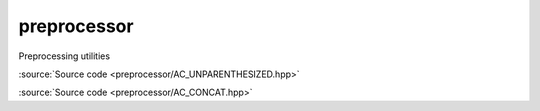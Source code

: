 ********************************
preprocessor
********************************

Preprocessing utilities

.. doxygendefine:: AC_UNPARENTHESIZED

:source:`Source code <preprocessor/AC_UNPARENTHESIZED.hpp>`

.. doxygendefine:: AC_CONCAT

:source:`Source code <preprocessor/AC_CONCAT.hpp>`
